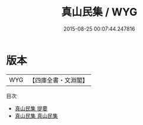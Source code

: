 #+TITLE: 真山民集 / WYG
#+DATE: 2015-08-25 00:07:44.247816
* 版本
 |       WYG|【四庫全書・文淵閣】|
目次
 - [[file:KR4d0403_000.txt::000-1a][真山民集 提要]]
 - [[file:KR4d0403_001.txt::001-1a][真山民集 真山民集]]
